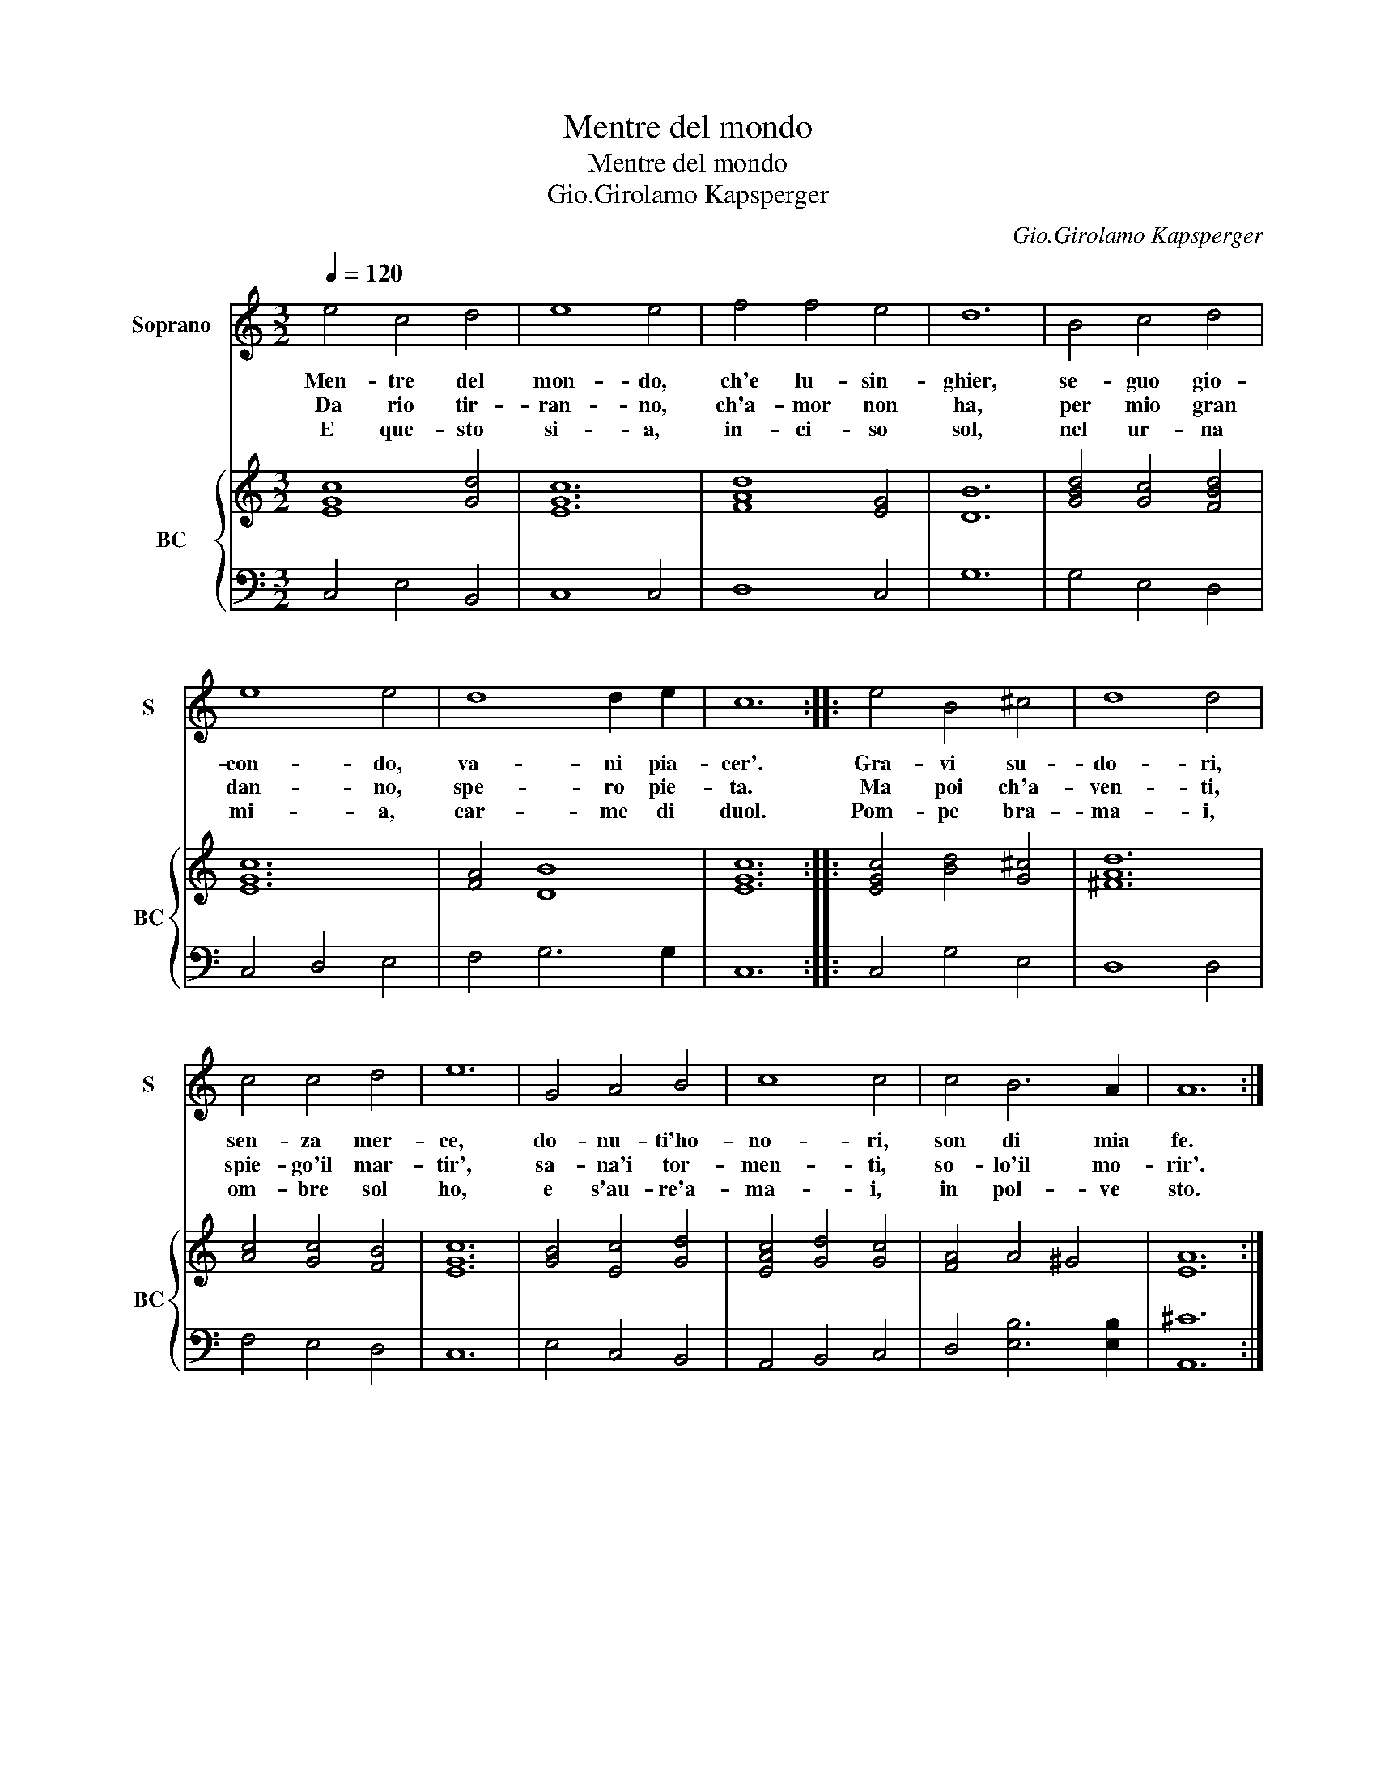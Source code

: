 X:1
T:Mentre del mondo
T:Mentre del mondo
T:Gio.Girolamo Kapsperger
C:Gio.Girolamo Kapsperger
%%score 1 { 2 | 3 }
L:1/8
Q:1/4=120
M:3/2
K:C
V:1 treble nm="Soprano" snm="S"
V:2 treble nm="BC" snm="BC"
V:3 bass 
V:1
 e4 c4 d4 | e8 e4 | f4 f4 e4 | d12 | B4 c4 d4 | e8 e4 | d8 d2 e2 | c12 :: e4 B4 ^c4 | d8 d4 | %10
w: Men- tre del|mon- do,|ch'e lu- sin-|ghier,|se- guo gio-|con- do,|va- ni pia-|cer'.|Gra- vi su-|do- ri,|
w: Da rio tir-|ran- no,|ch'a- mor non|ha,|per mio gran|dan- no,|spe- ro pie-|ta.|Ma poi ch'a-|ven- ti,|
w: E que- sto|si- a,|in- ci- so|sol,|nel ur- na|mi- a,|car- me di|duol.|Pom- pe bra-|ma- i,|
 c4 c4 d4 | e12 | G4 A4 B4 | c8 c4 | c4 B6 A2 | A12 :| %16
w: sen- za mer-|ce,|do- nu- ti'ho-|no- ri,|son di mia|fe.|
w: spie- go'il mar-|tir',|sa- na'i tor-|men- ti,|so- lo'il mo-|rir'.|
w: om- bre sol|ho,|e s'au- re'a-|ma- i,|in pol- ve|sto.|
V:2
 [EGc]8 [Gd]4 | [EGc]12 | [FAd]8 [EG]4 | [DB]12 | [GBd]4 [Gc]4 [FBd]4 | [EGc]12 | [FA]4 [DB]8 | %7
 [EGc]12 :: [EGc]4 [Bd]4 [G^c]4 | [^FAd]12 | [Ac]4 [Gc]4 [FB]4 | [EGc]12 | [GB]4 [Ec]4 [Gd]4 | %13
 [EAc]4 [Gd]4 [Gc]4 | [FA]4 A4 ^G4 | [EA]12 :| %16
V:3
 C,4 E,4 B,,4 | C,8 C,4 | D,8 C,4 | G,12 | G,4 E,4 D,4 | C,4 D,4 E,4 | F,4 G,6 G,2 | C,12 :: %8
 C,4 G,4 E,4 | D,8 D,4 | F,4 E,4 D,4 | C,12 | E,4 C,4 B,,4 | A,,4 B,,4 C,4 | D,4 [E,B,]6 [E,B,]2 | %15
 [A,,^C]12 :| %16


